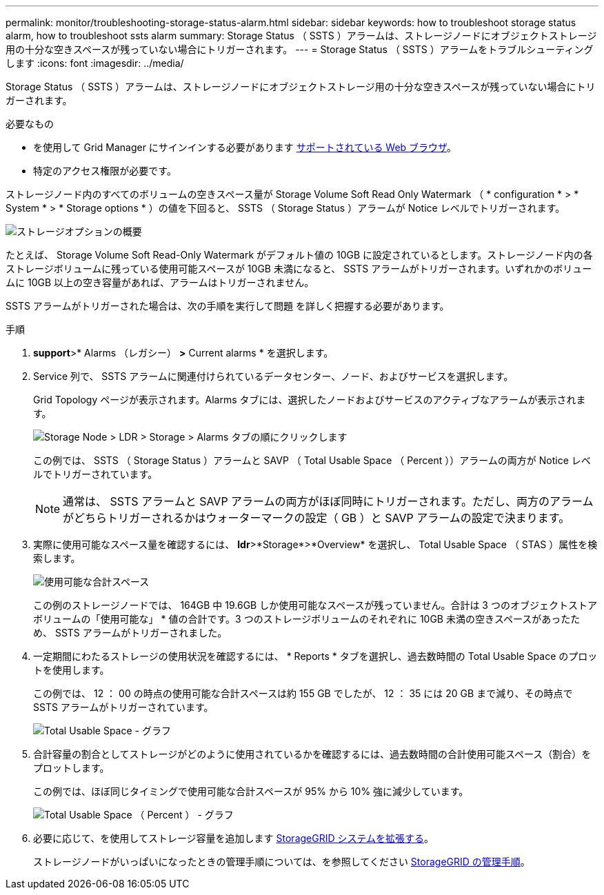 ---
permalink: monitor/troubleshooting-storage-status-alarm.html 
sidebar: sidebar 
keywords: how to troubleshoot storage status alarm, how to troubleshoot ssts alarm 
summary: Storage Status （ SSTS ）アラームは、ストレージノードにオブジェクトストレージ用の十分な空きスペースが残っていない場合にトリガーされます。 
---
= Storage Status （ SSTS ）アラームをトラブルシューティングします
:icons: font
:imagesdir: ../media/


[role="lead"]
Storage Status （ SSTS ）アラームは、ストレージノードにオブジェクトストレージ用の十分な空きスペースが残っていない場合にトリガーされます。

.必要なもの
* を使用して Grid Manager にサインインする必要があります xref:../admin/web-browser-requirements.adoc[サポートされている Web ブラウザ]。
* 特定のアクセス権限が必要です。


ストレージノード内のすべてのボリュームの空きスペース量が Storage Volume Soft Read Only Watermark （ * configuration * > * System * > * Storage options * ）の値を下回ると、 SSTS （ Storage Status ）アラームが Notice レベルでトリガーされます。

image::../media/storage_watermarks.png[ストレージオプションの概要]

たとえば、 Storage Volume Soft Read-Only Watermark がデフォルト値の 10GB に設定されているとします。ストレージノード内の各ストレージボリュームに残っている使用可能スペースが 10GB 未満になると、 SSTS アラームがトリガーされます。いずれかのボリュームに 10GB 以上の空き容量があれば、アラームはトリガーされません。

SSTS アラームがトリガーされた場合は、次の手順を実行して問題 を詳しく把握する必要があります。

.手順
. *support*>* Alarms （レガシー） *>* Current alarms * を選択します。
. Service 列で、 SSTS アラームに関連付けられているデータセンター、ノード、およびサービスを選択します。
+
Grid Topology ページが表示されます。Alarms タブには、選択したノードおよびサービスのアクティブなアラームが表示されます。

+
image::../media/ssts_alarm.png[Storage Node > LDR > Storage > Alarms タブの順にクリックします]

+
この例では、 SSTS （ Storage Status ）アラームと SAVP （ Total Usable Space （ Percent ））アラームの両方が Notice レベルでトリガーされています。

+

NOTE: 通常は、 SSTS アラームと SAVP アラームの両方がほぼ同時にトリガーされます。ただし、両方のアラームがどちらトリガーされるかはウォーターマークの設定（ GB ）と SAVP アラームの設定で決まります。

. 実際に使用可能なスペース量を確認するには、 *ldr*>*Storage*>*Overview* を選択し、 Total Usable Space （ STAS ）属性を検索します。
+
image::../media/storage_node_total_usable_space.png[使用可能な合計スペース]

+
この例のストレージノードでは、 164GB 中 19.6GB しか使用可能なスペースが残っていません。合計は 3 つのオブジェクトストアボリュームの「使用可能な」 * 値の合計です。3 つのストレージボリュームのそれぞれに 10GB 未満の空きスペースがあったため、 SSTS アラームがトリガーされました。

. 一定期間にわたるストレージの使用状況を確認するには、 * Reports * タブを選択し、過去数時間の Total Usable Space のプロットを使用します。
+
この例では、 12 ： 00 の時点の使用可能な合計スペースは約 155 GB でしたが、 12 ： 35 には 20 GB まで減り、その時点で SSTS アラームがトリガーされています。

+
image::../media/total_usable_space_chart.png[Total Usable Space - グラフ]

. 合計容量の割合としてストレージがどのように使用されているかを確認するには、過去数時間の合計使用可能スペース（割合）をプロットします。
+
この例では、ほぼ同じタイミングで使用可能な合計スペースが 95% から 10% 強に減少しています。

+
image::../media/total_usable_storage_percent_chart.png[Total Usable Space （ Percent ） - グラフ]

. 必要に応じて、を使用してストレージ容量を追加します xref:../expand/index.adoc[StorageGRID システムを拡張する]。
+
ストレージノードがいっぱいになったときの管理手順については、を参照してください xref:../admin/index.adoc[StorageGRID の管理手順]。


